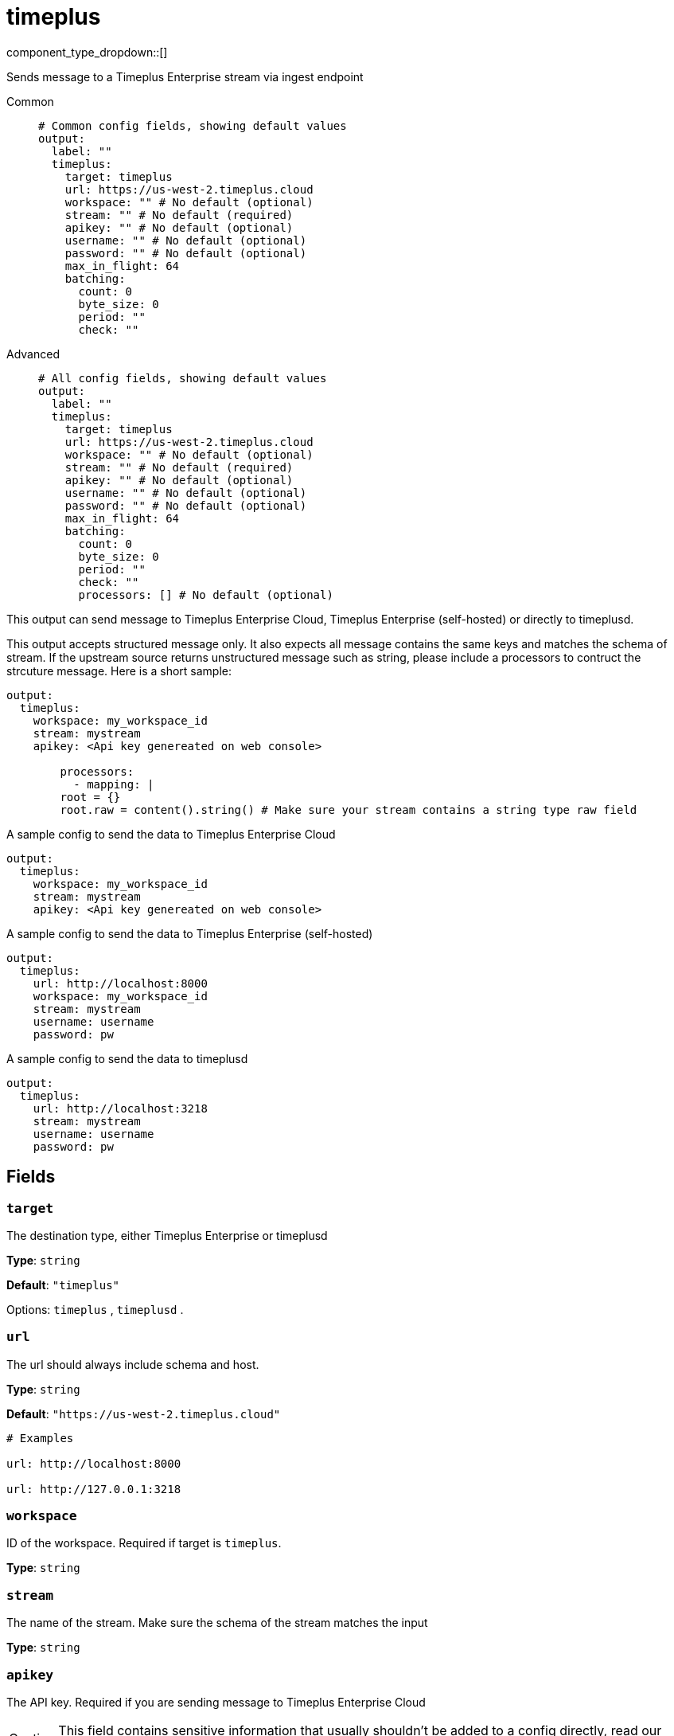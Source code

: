 = timeplus
:type: output
:status: experimental
:categories: ["Services"]



////
     THIS FILE IS AUTOGENERATED!

     To make changes, edit the corresponding source file under:

     https://github.com/redpanda-data/connect/tree/main/internal/impl/<provider>.

     And:

     https://github.com/redpanda-data/connect/tree/main/cmd/tools/docs_gen/templates/plugin.adoc.tmpl
////

// © 2024 Redpanda Data Inc.


component_type_dropdown::[]


Sends message to a Timeplus Enterprise stream via ingest endpoint


[tabs]
======
Common::
+
--

```yml
# Common config fields, showing default values
output:
  label: ""
  timeplus:
    target: timeplus
    url: https://us-west-2.timeplus.cloud
    workspace: "" # No default (optional)
    stream: "" # No default (required)
    apikey: "" # No default (optional)
    username: "" # No default (optional)
    password: "" # No default (optional)
    max_in_flight: 64
    batching:
      count: 0
      byte_size: 0
      period: ""
      check: ""
```

--
Advanced::
+
--

```yml
# All config fields, showing default values
output:
  label: ""
  timeplus:
    target: timeplus
    url: https://us-west-2.timeplus.cloud
    workspace: "" # No default (optional)
    stream: "" # No default (required)
    apikey: "" # No default (optional)
    username: "" # No default (optional)
    password: "" # No default (optional)
    max_in_flight: 64
    batching:
      count: 0
      byte_size: 0
      period: ""
      check: ""
      processors: [] # No default (optional)
```

--
======

This output can send message to Timeplus Enterprise Cloud, Timeplus Enterprise (self-hosted) or directly to timeplusd.

This output accepts structured message only. It also expects all message contains the same keys and matches the schema of stream. If the upstream source returns
unstructured message such as string, please include a processors to contruct the strcuture message. Here is a short sample:

```yml
output:
  timeplus:
    workspace: my_workspace_id
    stream: mystream
    apikey: <Api key genereated on web console>

	processors:
	  - mapping: |
        root = {}
        root.raw = content().string() # Make sure your stream contains a string type raw field
```

A sample config to send the data to Timeplus Enterprise Cloud
```yml
output:
  timeplus:
    workspace: my_workspace_id
    stream: mystream
    apikey: <Api key genereated on web console>
```

A sample config to send the data to Timeplus Enterprise (self-hosted)
```yml
output:
  timeplus:
    url: http://localhost:8000
    workspace: my_workspace_id
    stream: mystream
    username: username
    password: pw
```

A sample config to send the data to timeplusd
```yml
output:
  timeplus:
    url: http://localhost:3218
    stream: mystream
    username: username
    password: pw
```


== Fields

=== `target`

The destination type, either Timeplus Enterprise or timeplusd


*Type*: `string`

*Default*: `"timeplus"`

Options:
`timeplus`
, `timeplusd`
.

=== `url`

The url should always include schema and host.


*Type*: `string`

*Default*: `"https://us-west-2.timeplus.cloud"`

```yml
# Examples

url: http://localhost:8000

url: http://127.0.0.1:3218
```

=== `workspace`

ID of the workspace. Required if target is `timeplus`.


*Type*: `string`


=== `stream`

The name of the stream. Make sure the schema of the stream matches the input


*Type*: `string`


=== `apikey`

The API key. Required if you are sending message to Timeplus Enterprise Cloud
[CAUTION]
====
This field contains sensitive information that usually shouldn't be added to a config directly, read our xref:configuration:secrets.adoc[secrets page for more info].
====



*Type*: `string`


=== `username`

The username. Required if you are sending message to Timeplus Enterprise (self-hosted) or timeplusd


*Type*: `string`


=== `password`

The password. Required if you are sending message to Timeplus Enterprise (self-hosted) or timeplusd
[CAUTION]
====
This field contains sensitive information that usually shouldn't be added to a config directly, read our xref:configuration:secrets.adoc[secrets page for more info].
====



*Type*: `string`


=== `max_in_flight`

The maximum number of messages to have in flight at a given time. Increase this to improve throughput.


*Type*: `int`

*Default*: `64`

=== `batching`

Allows you to configure a xref:configuration:batching.adoc[batching policy].


*Type*: `object`


```yml
# Examples

batching:
  byte_size: 5000
  count: 0
  period: 1s

batching:
  count: 10
  period: 1s

batching:
  check: this.contains("END BATCH")
  count: 0
  period: 1m
```

=== `batching.count`

A number of messages at which the batch should be flushed. If `0` disables count based batching.


*Type*: `int`

*Default*: `0`

=== `batching.byte_size`

An amount of bytes at which the batch should be flushed. If `0` disables size based batching.


*Type*: `int`

*Default*: `0`

=== `batching.period`

A period in which an incomplete batch should be flushed regardless of its size.


*Type*: `string`

*Default*: `""`

```yml
# Examples

period: 1s

period: 1m

period: 500ms
```

=== `batching.check`

A xref:guides:bloblang/about.adoc[Bloblang query] that should return a boolean value indicating whether a message should end a batch.


*Type*: `string`

*Default*: `""`

```yml
# Examples

check: this.type == "end_of_transaction"
```

=== `batching.processors`

A list of xref:components:processors/about.adoc[processors] to apply to a batch as it is flushed. This allows you to aggregate and archive the batch however you see fit. Please note that all resulting messages are flushed as a single batch, therefore splitting the batch into smaller batches using these processors is a no-op.


*Type*: `array`


```yml
# Examples

processors:
  - archive:
      format: concatenate

processors:
  - archive:
      format: lines

processors:
  - archive:
      format: json_array
```


